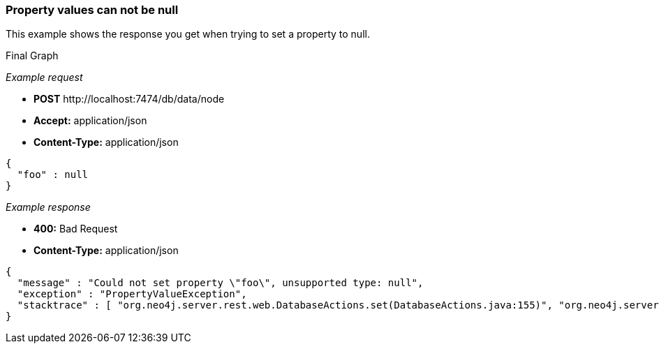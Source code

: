 [[rest-api-property-values-can-not-be-null]]
=== Property values can not be null ===

This example shows the response you get when trying to set a property to
+null+.


.Final Graph
["dot", "Final-Graph-Property-values-can-not-be-null.svg", "neoviz", ""]
----
----

_Example request_

* *+POST+*  +http://localhost:7474/db/data/node+
* *+Accept:+* +application/json+
* *+Content-Type:+* +application/json+
[source,javascript]
----
{
  "foo" : null
}
----


_Example response_

* *+400:+* +Bad Request+
* *+Content-Type:+* +application/json+
[source,javascript]
----
{
  "message" : "Could not set property \"foo\", unsupported type: null",
  "exception" : "PropertyValueException",
  "stacktrace" : [ "org.neo4j.server.rest.web.DatabaseActions.set(DatabaseActions.java:155)", "org.neo4j.server.rest.web.DatabaseActions.createNode(DatabaseActions.java:213)", "org.neo4j.server.rest.web.RestfulGraphDatabase.createNode(RestfulGraphDatabase.java:195)", "java.lang.reflect.Method.invoke(Method.java:597)" ]
}
----


